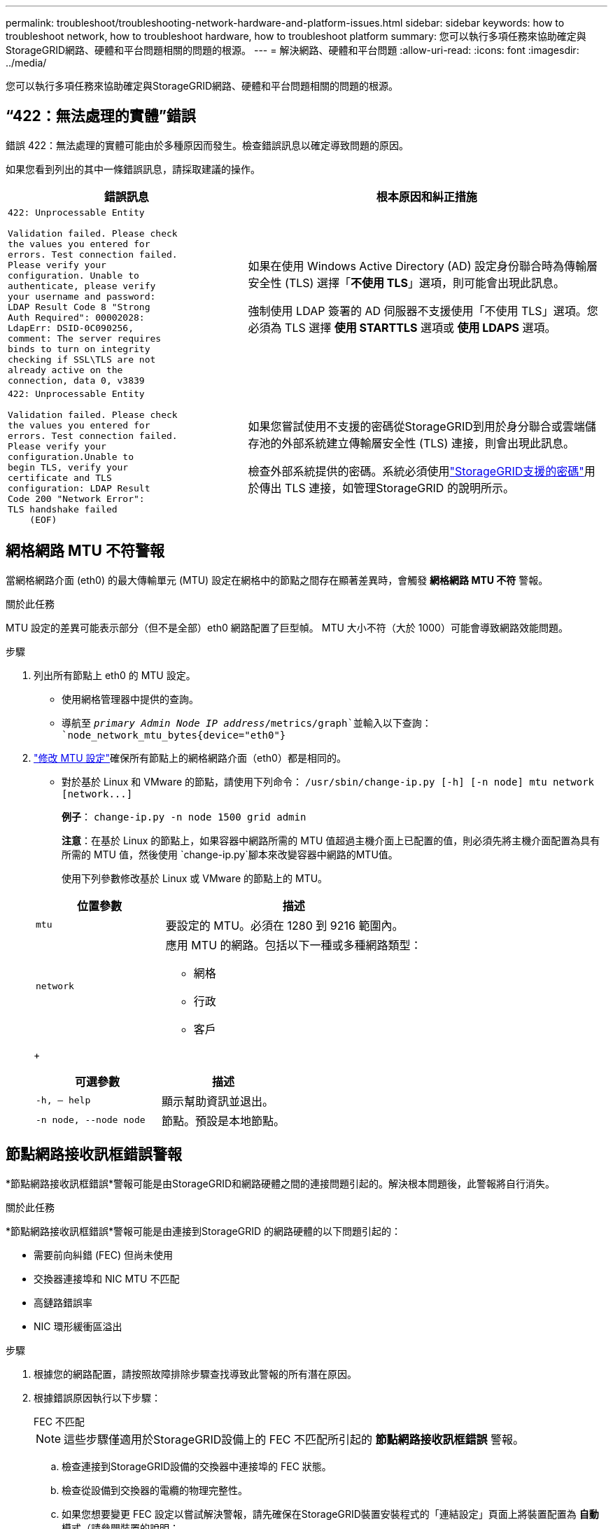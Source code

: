 ---
permalink: troubleshoot/troubleshooting-network-hardware-and-platform-issues.html 
sidebar: sidebar 
keywords: how to troubleshoot network, how to troubleshoot hardware, how to troubleshoot platform 
summary: 您可以執行多項任務來協助確定與StorageGRID網路、硬體和平台問題相關的問題的根源。 
---
= 解決網路、硬體和平台問題
:allow-uri-read: 
:icons: font
:imagesdir: ../media/


[role="lead"]
您可以執行多項任務來協助確定與StorageGRID網路、硬體和平台問題相關的問題的根源。



== “422：無法處理的實體”錯誤

錯誤 422：無法處理的實體可能由於多種原因而發生。檢查錯誤訊息以確定導致問題的原因。

如果您看到列出的其中一條錯誤訊息，請採取建議的操作。

[cols="2a,3a"]
|===
| 錯誤訊息 | 根本原因和糾正措施 


 a| 
[listing]
----
422: Unprocessable Entity

Validation failed. Please check
the values you entered for
errors. Test connection failed.
Please verify your
configuration. Unable to
authenticate, please verify
your username and password:
LDAP Result Code 8 "Strong
Auth Required": 00002028:
LdapErr: DSID-0C090256,
comment: The server requires
binds to turn on integrity
checking if SSL\TLS are not
already active on the
connection, data 0, v3839
---- a| 
如果在使用 Windows Active Directory (AD) 設定身份聯合時為傳輸層安全性 (TLS) 選擇「*不使用 TLS*」選項，則可能會出現此訊息。

強制使用 LDAP 簽署的 AD 伺服器不支援使用「不使用 TLS」選項。您必須為 TLS 選擇 *使用 STARTTLS* 選項或 *使用 LDAPS* 選項。



 a| 
[listing]
----
422: Unprocessable Entity

Validation failed. Please check
the values you entered for
errors. Test connection failed.
Please verify your
configuration.Unable to
begin TLS, verify your
certificate and TLS
configuration: LDAP Result
Code 200 "Network Error":
TLS handshake failed
    (EOF)
---- a| 
如果您嘗試使用不支援的密碼從StorageGRID到用於身分聯合或雲端儲存池的外部系統建立傳輸層安全性 (TLS) 連接，則會出現此訊息。

檢查外部系統提供的密碼。系統必須使用link:../admin/supported-ciphers-for-outgoing-tls-connections.html["StorageGRID支援的密碼"]用於傳出 TLS 連接，如管理StorageGRID 的說明所示。

|===


== [[troubleshoot_MTU_alert]]網格網路 MTU 不符警報

當網格網路介面 (eth0) 的最大傳輸單元 (MTU) 設定在網格中的節點之間存在顯著差異時，會觸發 *網格網路 MTU 不符* 警報。

.關於此任務
MTU 設定的差異可能表示部分（但不是全部）eth0 網路配置了巨型幀。  MTU 大小不符（大於 1000）可能會導致網路效能問題。

.步驟
. 列出所有節點上 eth0 的 MTU 設定。
+
** 使用網格管理器中提供的查詢。
** 導航至 `_primary Admin Node IP address_/metrics/graph`並輸入以下查詢： `node_network_mtu_bytes{device="eth0"}`


. https://docs.netapp.com/us-en/storagegrid-appliances/commonhardware/changing-mtu-setting.html["修改 MTU 設定"^]確保所有節點上的網格網路介面（eth0）都是相同的。
+
** 對於基於 Linux 和 VMware 的節點，請使用下列命令： `+/usr/sbin/change-ip.py [-h] [-n node] mtu network [network...]+`
+
*例子*： `change-ip.py -n node 1500 grid admin`

+
*注意*：在基於 Linux 的節點上，如果容器中網路所需的 MTU 值超過主機介面上已配置的值，則必須先將主機介面配置為具有所需的 MTU 值，然後使用 `change-ip.py`腳本來改變容器中網路的MTU值。

+
使用下列參數修改基於 Linux 或 VMware 的節點上的 MTU。

+
[cols="1a,2a"]
|===
| 位置參數 | 描述 


 a| 
`mtu`
 a| 
要設定的 MTU。必須在 1280 到 9216 範圍內。



 a| 
`network`
 a| 
應用 MTU 的網路。包括以下一種或多種網路類型：

*** 網格
*** 行政
*** 客戶


|===
+
[cols="2a,2a"]
|===
| 可選參數 | 描述 


 a| 
`-h, – help`
 a| 
顯示幫助資訊並退出。



 a| 
`-n node, --node node`
 a| 
節點。預設是本地節點。

|===






== 節點網路接收訊框錯誤警報

*節點網路接收訊框錯誤*警報可能是由StorageGRID和網路硬體之間的連接問題引起的。解決根本問題後，此警報將自行消失。

.關於此任務
*節點網路接收訊框錯誤*警報可能是由連接到StorageGRID 的網路硬體的以下問題引起的：

* 需要前向糾錯 (FEC) 但尚未使用
* 交換器連接埠和 NIC MTU 不匹配
* 高鏈路錯誤率
* NIC 環形緩衝區溢出


.步驟
. 根據您的網路配置，請按照故障排除步驟查找導致此警報的所有潛在原因。
. 根據錯誤原因執行以下步驟：
+
[role="tabbed-block"]
====
.FEC 不匹配
--

NOTE: 這些步驟僅適用於StorageGRID設備上的 FEC 不匹配所引起的 *節點網路接收訊框錯誤* 警報。

.. 檢查連接到StorageGRID設備的交換器中連接埠的 FEC 狀態。
.. 檢查從設備到交換器的電纜的物理完整性。
.. 如果您想要變更 FEC 設定以嘗試解決警報，請先確保在StorageGRID裝置安裝程式的「連結設定」頁面上將裝置配置為 *自動* 模式（請參閱裝置的說明：
+
*** https://docs.netapp.com/us-en/storagegrid-appliances/sg6100/changing-link-configuration-of-sgf6112-appliance.html["SG6160"^]
*** https://docs.netapp.com/us-en/storagegrid-appliances/sg6100/changing-link-configuration-of-sgf6112-appliance.html["SGF6112"^]
*** https://docs.netapp.com/us-en/storagegrid-appliances/sg6000/changing-link-configuration-of-sg6000-cn-controller.html["SG6000"^]
*** https://docs.netapp.com/us-en/storagegrid-appliances/sg5800/changing-link-configuration-of-sg5800-controller.html["SG5800"^]
*** https://docs.netapp.com/us-en/storagegrid-appliances/sg5700/changing-link-configuration-of-e5700sg-controller.html["SG5700"^]
*** https://docs.netapp.com/us-en/storagegrid-appliances/sg110-1100/changing-link-configuration-of-sg110-and-sg1100-appliance.html["SG110 和 SG1100"^]
*** https://docs.netapp.com/us-en/storagegrid-appliances/sg100-1000/changing-link-configuration-of-services-appliance.html["SG100 和 SG1000"^]


.. 變更交換器連接埠上的 FEC 設定。如果可能， StorageGRID設備連接埠將調整其 FEC 設定以進行匹配。
+
您無法在StorageGRID設備上設定 FEC 設定。相反，設備會嘗試發現並鏡像它們所連接的交換器連接埠上的 FEC 設定。如果強制連結達到 25 GbE 或 100 GbE 網路速度，交換器和 NIC 可能無法協商通用 FEC 設定。如果沒有通用的 FEC 設置，網路將恢復到「無 FEC」模式。當未啟用 FEC 時，連接更容易受到電噪聲引起的錯誤的影響。

+

NOTE: StorageGRID設備支援 Firecode (FC) 和 Reed Solomon (RS) FEC，以及不支援 FEC。



--
.交換器連接埠和 NIC MTU 不匹配
--
如果警報是由交換器連接埠和 NIC MTU 不符引起的，請檢查節點上配置的 MTU 大小是否與交換器連接埠的 MTU 設定相同。

節點上配置的 MTU 大小可能小於節點連接到的交換器連接埠上的設定。如果StorageGRID節點接收到大於其 MTU 的乙太網路訊框（此配置下可能發生這種情況），則可能會報告 *節點網路接收訊框錯誤* 警報。如果您認為發生了這種情況，請變更交換器連接埠的 MTU 以符合StorageGRID網路介面 MTU，或變更StorageGRID網路介面的 MTU 以符合交換器端口，具體取決於您的端對端 MTU 目標或要求。


NOTE: 為了獲得最佳網路效能，所有節點都應在其網格網路介面上配置相似的 MTU 值。如果各節點上的網格網路的 MTU 設定有顯著差異，則會觸發*網格網路 MTU 不符*警報。所有網路類型的 MTU 值不必相同。看<<troubleshoot_MTU_alert,解決網格網路 MTU 不符合警報問題>>了解更多。


NOTE: 另請參閱 https://docs.netapp.com/us-en/storagegrid-appliances/commonhardware/changing-mtu-setting.html["更改 MTU 設定"^]。

--
.高鏈路錯誤率
--
.. 如果尚未啟用，請啟用 FEC。
.. 驗證您的網路電纜品質良好且沒有損壞或連接不正確。
.. 如果問題似乎不是電纜問題，請聯絡技術支援。
+

NOTE: 您可能會注意到，在電氣噪音較高的環境中，錯誤率較高。



--
.NIC 環形緩衝區溢出
--
如果錯誤是 NIC 環形緩衝區溢出，請聯絡技術支援。

當StorageGRID系統過載且無法及時處理網路事件時，環形緩衝區可能會溢位。

--
====
. 監控問題，如果警報沒有解決，請聯絡技術支援。




== 時間同步錯誤

您可能會看到網格中的時間同步問題。

如果遇到時間同步問題，請驗證您已指定至少四個外部 NTP 來源，每個來源都提供 Stratum 3 或更好的參考，並且所有外部 NTP 來源都正常運作且可由您的StorageGRID節點存取。


NOTE: 什麼時候link:../maintain/configuring-ntp-servers.html["指定外部 NTP 來源"]對於生產級StorageGRID安裝，請勿在早於 Windows Server 2016 的 Windows 版本上使用 Windows Time (W32Time) 服務。早期版本的 Windows 上的時間服務不夠準確，且 Microsoft 不支援在高精確度環境（例如StorageGRID）中使用。



== Linux：網路連線問題

您可能會看到 Linux 主機上託管的StorageGRID節點的網路連線問題。



=== MAC位址克隆

在某些情況下，可以透過使用 MAC 位址克隆來解決網路問題。如果您使用虛擬主機，請在節點設定檔中將每個網路的 MAC 位址複製鍵的值設為「true」。此設定會導致StorageGRID容器的 MAC 位址使用主機的 MAC 位址。若要建立節點設定文件，請參閱link:../rhel/creating-node-configuration-files.html["紅帽企業 Linux"]或者link:../ubuntu/creating-node-configuration-files.html["Ubuntu 或 Debian"]。


NOTE: 建立單獨的虛擬網路介面供 Linux 主機作業系統使用。如果虛擬機器管理程式上未啟用混雜模式，則對 Linux 主機作業系統和StorageGRID容器使用相同的網路介面可能會導致主機作業系統無法存取。

有關啟用 MAC 克隆的更多信息，請參閱link:../rhel/configuring-host-network.html["紅帽企業 Linux"]或者link:../ubuntu/configuring-host-network.html["Ubuntu 或 Debian"]。



=== 混雜模式

如果您不想使用 MAC 位址克隆，而是允許所有介面接收和傳輸除虛擬機器管理程式指派的 MAC 位址之外的 MAC 位址的數據，請確保虛擬交換器和連接埠群組層級的安全屬性設定為混雜模式、MAC 位址變更和偽造傳輸的 *接受*。虛擬交換器上設定的值可能會被連接埠群組層級的值覆蓋，因此請確保兩個地方的設定相同。

有關使用混雜模式的更多信息，請參閱link:../rhel/configuring-host-network.html["紅帽企業 Linux"]或者link:../ubuntu/configuring-host-network.html["Ubuntu 或 Debian"]。



== Linux：節點狀態為“孤立”

處於孤立狀態的 Linux 節點通常表示控制節點容器的 StorageGrid 服務或StorageGRID節點守護程式會意外死亡。

.關於此任務
如果 Linux 節點報告其處於孤立狀態，您應該：

* 檢查日誌中的錯誤和訊息。
* 嘗試再次啟動該節點。
* 如果需要，使用容器引擎命令停止現有的節點容器。
* 重新啟動節點。


.步驟
. 檢查服務守護程式和孤立節點的日誌，尋找明顯的錯誤或有關意外退出的訊息。
. 以 root 身分或使用具有 sudo 權限的帳戶登入主機。
. 嘗試透過執行以下命令再次啟動節點： `$ sudo storagegrid node start node-name`
+
 $ sudo storagegrid node start DC1-S1-172-16-1-172
+
如果節點是孤立節點，則響應為

+
[listing]
----
Not starting ORPHANED node DC1-S1-172-16-1-172
----
. 從 Linux 停止容器引擎和任何控制儲存網格節點進程。例如： ``sudo docker stop --time secondscontainer-name``
+
為了 `seconds`，輸入您希望等待容器停止的秒數（通常為 15 分鐘或更短）。例如：

+
[listing]
----
sudo docker stop --time 900 storagegrid-DC1-S1-172-16-1-172
----
. 重啟節點： `storagegrid node start node-name`
+
[listing]
----
storagegrid node start DC1-S1-172-16-1-172
----




== Linux：排除 IPv6 支援故障

如果您在 Linux 主機上安裝了StorageGRID節點，並且注意到 IPv6 位址未按預期指派給節點容器，則可能需要在核心中啟用 IPv6 支援。

.關於此任務
若要查看已指派給網格節點的 IPv6 位址：

. 選擇*NODES*並選擇節點。
. 在概覽標籤上，選擇「IP 位址」旁的「顯示其他 IP 位址」。


如果未顯示 IPv6 位址且節點安裝在 Linux 主機上，請依照下列步驟在核心中啟用 IPv6 支援。

.步驟
. 以 root 身分或使用具有 sudo 權限的帳戶登入主機。
. 運行以下命令： `sysctl net.ipv6.conf.all.disable_ipv6`
+
[listing]
----
root@SG:~ # sysctl net.ipv6.conf.all.disable_ipv6
----
+
結果應為 0。

+
[listing]
----
net.ipv6.conf.all.disable_ipv6 = 0
----
+

NOTE: 如果結果不為 0，請參閱作業系統的文件以了解如何變更 `sysctl`設定.然後，將值變更為 0 再繼續。

. 進入StorageGRID節點容器： `storagegrid node enter node-name`
. 運行以下命令： `sysctl net.ipv6.conf.all.disable_ipv6`
+
[listing]
----
root@DC1-S1:~ # sysctl net.ipv6.conf.all.disable_ipv6
----
+
結果應該是 1。

+
[listing]
----
net.ipv6.conf.all.disable_ipv6 = 1
----
+

NOTE: 如果結果不是 1，則此過程不適用。聯繫技術支援。

. 退出容器： `exit`
+
[listing]
----
root@DC1-S1:~ # exit
----
. 以 root 身分編輯以下文件： `/var/lib/storagegrid/settings/sysctl.d/net.conf` 。
+
[listing]
----
sudo vi /var/lib/storagegrid/settings/sysctl.d/net.conf
----
. 找到以下兩行並刪除註解標籤。然後，儲存並關閉文件。
+
[listing]
----
net.ipv6.conf.all.disable_ipv6 = 0
----
+
[listing]
----
net.ipv6.conf.default.disable_ipv6 = 0
----
. 執行以下命令重新啟動StorageGRID容器：
+
[listing]
----
storagegrid node stop node-name
----
+
[listing]
----
storagegrid node start node-name
----

